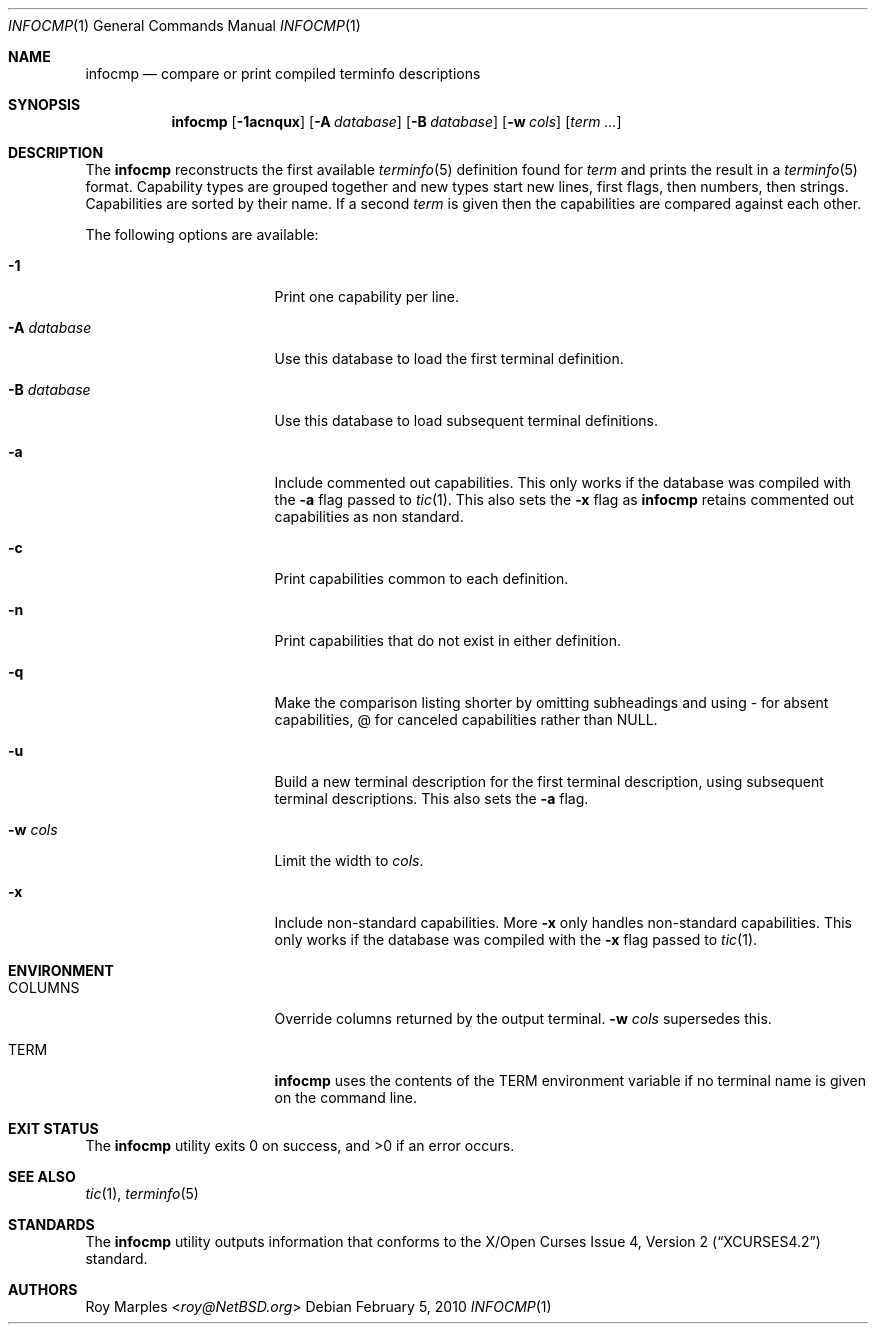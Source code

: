 .\"	$NetBSD: infocmp.1,v 1.7 2014/03/18 18:20:45 riastradh Exp $
.\"
.\" Copyright (c) 2009 The NetBSD Foundation, Inc.
.\" All rights reserved.
.\"
.\" This code is derived from software contributed to The NetBSD Foundation
.\" by Roy Marples.
.\"
.\" Redistribution and use in source and binary forms, with or without
.\" modification, are permitted provided that the following conditions
.\" are met:
.\" 1. Redistributions of source code must retain the above copyright
.\"    notice, this list of conditions and the following disclaimer.
.\" 2. Redistributions in binary form must reproduce the above copyright
.\"    notice, this list of conditions and the following disclaimer in the
.\"    documentation and/or other materials provided with the distribution.
.\"
.\" THIS SOFTWARE IS PROVIDED BY THE NETBSD FOUNDATION, INC. AND CONTRIBUTORS
.\" ``AS IS'' AND ANY EXPRESS OR IMPLIED WARRANTIES, INCLUDING, BUT NOT LIMITED
.\" TO, THE IMPLIED WARRANTIES OF MERCHANTABILITY AND FITNESS FOR A PARTICULAR
.\" PURPOSE ARE DISCLAIMED.  IN NO EVENT SHALL THE FOUNDATION OR CONTRIBUTORS
.\" BE LIABLE FOR ANY DIRECT, INDIRECT, INCIDENTAL, SPECIAL, EXEMPLARY, OR
.\" CONSEQUENTIAL DAMAGES (INCLUDING, BUT NOT LIMITED TO, PROCUREMENT OF
.\" SUBSTITUTE GOODS OR SERVICES; LOSS OF USE, DATA, OR PROFITS; OR BUSINESS
.\" INTERRUPTION) HOWEVER CAUSED AND ON ANY THEORY OF LIABILITY, WHETHER IN
.\" CONTRACT, STRICT LIABILITY, OR TORT (INCLUDING NEGLIGENCE OR OTHERWISE)
.\" ARISING IN ANY WAY OUT OF THE USE OF THIS SOFTWARE, EVEN IF ADVISED OF THE
.\" POSSIBILITY OF SUCH DAMAGE.
.\"
.Dd February 5, 2010
.Dt INFOCMP 1
.Os
.Sh NAME
.Nm infocmp
.Nd compare or print compiled terminfo descriptions
.Sh SYNOPSIS
.Nm infocmp
.Op Fl 1acnqux
.Op Fl A Ar database
.Op Fl B Ar database
.Op Fl w Ar cols
.Op Ar term ...
.Sh DESCRIPTION
The
.Nm
reconstructs the first available
.Xr terminfo 5
definition found for
.Ar term
and prints the result in a
.Xr terminfo 5
format.
Capability types are grouped together and new types start new lines,
first flags, then numbers, then strings.
Capabilities are sorted by their name.
If a second
.Ar term
is given then the capabilities are compared against each other.
.Pp
The following options are available:
.Bl -tag -width Ev
.It Fl 1
Print one capability per line.
.It Fl A Ar database
Use this database to load the first terminal definition.
.It Fl B Ar database
Use this database to load subsequent terminal definitions.
.It Fl a
Include commented out capabilities.
This only works if the database was compiled with the
.Fl a
flag passed to
.Xr tic 1 .
This also sets the
.Fl x
flag as
.Nm
retains commented out capabilities as non standard.
.It Fl c
Print capabilities common to each definition.
.It Fl n
Print capabilities that do not exist in either definition.
.It Fl q
Make the comparison listing shorter by omitting subheadings and using
- for absent capabilities, @ for canceled capabilities rather than
.Dv NULL .
.It Fl u
Build a new terminal description for the first terminal description,
using subsequent terminal descriptions.
This also sets the
.Fl a
flag.
.It Fl w Ar cols
Limit the width to
.Ar cols .
.It Fl x
Include non-standard capabilities.
More
.Fl x
only handles non-standard capabilities.
This only works if the database was compiled with the
.Fl x
flag passed to
.Xr tic 1 .
.El
.Sh ENVIRONMENT
.Bl -tag -width Ev
.It Ev COLUMNS
Override columns returned by the output terminal.
.Fl w
.Ar cols
supersedes this.
.It Ev TERM
.Nm
uses the contents of the
.Ev TERM
environment variable if no terminal name is given on the command line.
.El
.Sh EXIT STATUS
.Ex -std infocmp
.Sh SEE ALSO
.Xr tic 1 ,
.Xr terminfo 5
.Sh STANDARDS
The
.Nm
utility outputs information that conforms to the
.St -xcurses4.2
standard.
.Sh AUTHORS
.An Roy Marples Aq Mt roy@NetBSD.org
